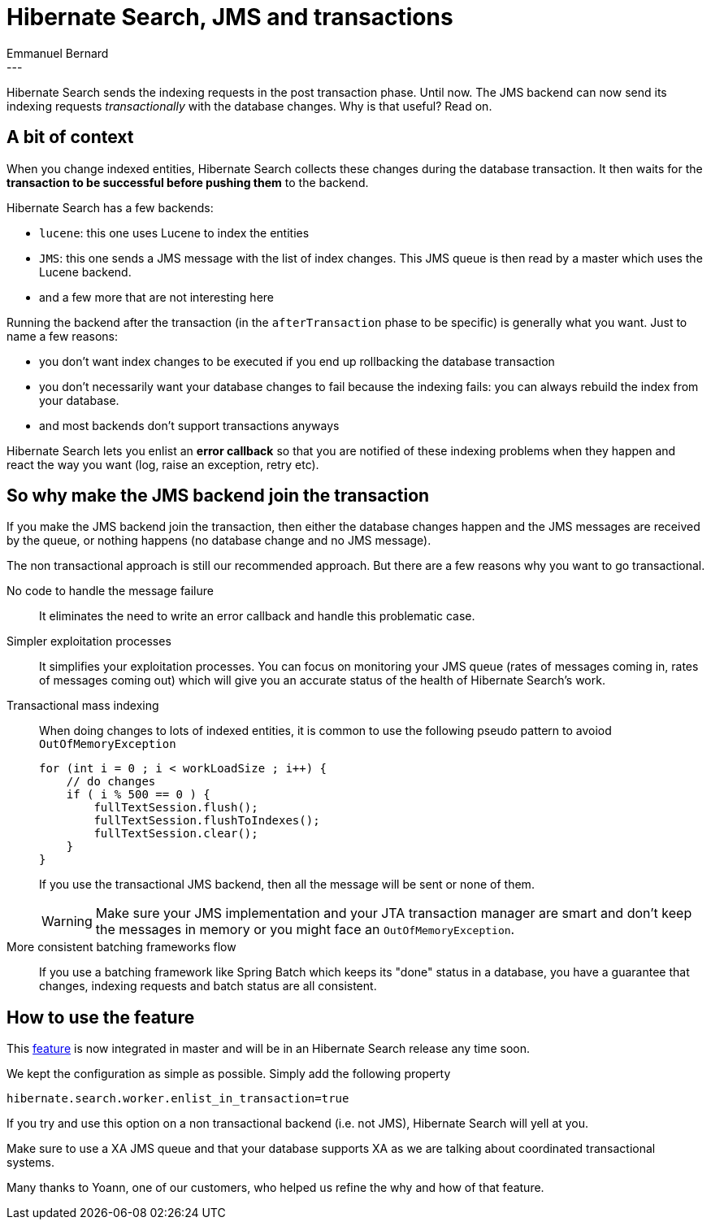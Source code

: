 = Hibernate Search, JMS and transactions
Emmanuel Bernard
:awestruct-tags: [ "Hibernate Search" ]
:awestruct-layout: blog-post
---
Hibernate Search sends the indexing requests in the post transaction phase.
Until now.
The JMS backend can now send its indexing requests _transactionally_ with the database changes.
Why is that useful? Read on.

== A bit of context

When you change indexed entities,
Hibernate Search collects these changes during the database transaction.
It then waits for the *transaction to be successful before pushing them* to the backend.

Hibernate Search has a few backends:

* `lucene`: this one uses Lucene to index the entities
* `JMS`: this one sends a JMS message with the list of index changes.
  This JMS queue is then read by a master which uses the Lucene backend.
* and a few more that are not interesting here

Running the backend after the transaction (in the `afterTransaction` phase to be specific)
is generally what you want.
Just to name a few reasons:

* you don't want index changes to be executed if you end up rollbacking the database transaction
* you don't necessarily want your database changes to fail because the indexing fails:
  you can always rebuild the index from your database.
* and most backends don't support transactions anyways

Hibernate Search lets you enlist an *error callback*
so that you are notified of these indexing problems when they happen
and react the way you want (log, raise an exception, retry etc).

== So why make the JMS backend join the transaction

If you make the JMS backend join the transaction,
then either the database changes happen and the JMS messages are received by the queue,
or nothing happens (no database change and no JMS message).

The non transactional approach is still our recommended approach.
But there are a few reasons why you want to go transactional.

No code to handle the message failure::
It eliminates the need to write an error callback and handle this problematic case.

Simpler exploitation processes::
It simplifies your exploitation processes.
You can focus on monitoring your JMS queue (rates of messages coming in, rates of messages coming out)
which will give you an accurate status of the health of Hibernate Search's work.

Transactional mass indexing::
When doing changes to lots of indexed entities,
it is common to use the following pseudo pattern to avoiod `OutOfMemoryException`
+
[source,java]
----
for (int i = 0 ; i < workLoadSize ; i++) {
    // do changes
    if ( i % 500 == 0 ) {
        fullTextSession.flush();
        fullTextSession.flushToIndexes();
        fullTextSession.clear();
    }
}
----
+
If you use the transactional JMS backend, then all the message will be sent or none of them.
+
[WARNING]
====
Make sure your JMS implementation and your JTA transaction manager are smart and don't keep the messages in memory
or you might face an `OutOfMemoryException`.
====

More consistent batching frameworks flow::
If you use a batching framework like Spring Batch which keeps its "done" status in a database,
you have a guarantee that changes, indexing requests and batch status are all consistent.

== How to use the feature

This https://hibernate.atlassian.net/browse/HSEARCH-668[feature] is now integrated in master
and will be in an Hibernate Search release any time soon.

We kept the configuration as simple as possible.
Simply add the following property

[source]
----
hibernate.search.worker.enlist_in_transaction=true
----

If you try and use this option on a non transactional backend (i.e. not JMS),
Hibernate Search will yell at you.

Make sure to use a XA JMS queue
and that your database supports XA as we are talking about coordinated transactional systems.

Many thanks to Yoann, one of our customers, who helped us refine the why and how of that feature.
